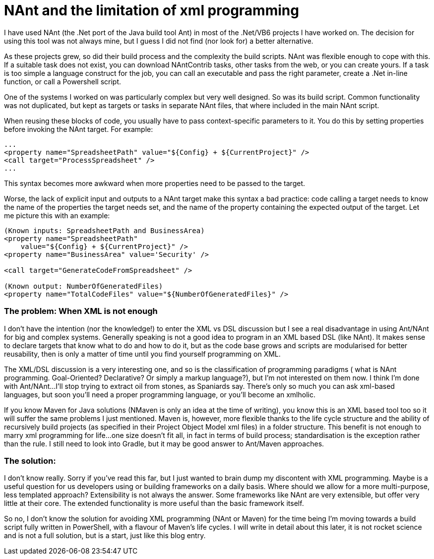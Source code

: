 = NAnt and the limitation of xml programming 
:showtitle:
:page-navtitle: NAnt and the limitation of xml programming 
:page-root: ../../../
:experimental:
:imagesdir: /images 

I have used NAnt (the .Net port of the Java build tool Ant) in most of the .Net/VB6 projects I have worked on. The decision for using this tool was not always mine, but I guess I did not find (nor look for) a better alternative.

As these projects grew, so did their build process and the complexity the build scripts. NAnt was flexible enough to cope with this. If a suitable task does not exist, you can download NAntContrib tasks, other tasks from the web, or you can create yours. If a task is too simple a language construct for the job, you can call an executable and pass the right parameter, create a .Net in-line function, or call a Powershell script.

One of the systems I worked on was particularly complex but very well designed. So was its build script. Common functionality was not duplicated, but kept as targets or tasks in separate NAnt files, that where included in the main NAnt script.

When reusing these blocks of code, you usually have to pass context-specific parameters to it. You do this by setting properties before invoking the NAnt target. For example:

[source,xml]
----
...
<property name="SpreadsheetPath" value="${Config} + ${CurrentProject}" />
<call target="ProcessSpreadsheet" />
...
----

This syntax becomes more awkward when more properties need to be passed to the target.

Worse, the lack of explicit input and outputs to a NAnt target make this syntax a bad practice: code calling a target needs to know the name of the properties the target needs set, and the name of the property containing the expected output of the target. Let me picture this with an example:

[source,xml]
----
(Known inputs: SpreadsheetPath and BusinessArea)
<property name="SpreadsheetPath" 
    value="${Config} + ${CurrentProject}" />
<property name="BusinessArea" value='Security' />

<call target="GenerateCodeFromSpreadsheet" />

(Known output: NumberOfGeneratedFiles) 
<property name="TotalCodeFiles" value="${NumberOfGeneratedFiles}" />
----

=== The problem: When XML is not enough
I don’t have the intention (nor the knowledge!) to enter the XML vs DSL discussion but I see a real disadvantage in using Ant/NAnt for big and complex systems. Generally speaking is not a good idea to program in an XML based DSL (like NAnt). It makes sense to declare targets that know what to do and how to do it, but as the code base grows and scripts are modularised for better reusability, then is only a matter of time until you find yourself programming on XML.

The XML/DSL discussion is a very interesting one, and so is the classification of programming paradigms ( what is NAnt programming. Goal-Oriented? Declarative? Or simply a markup language?), but I’m not interested on them now. I think I’m done with Ant/NAnt…I’ll stop trying to extract oil from stones, as Spaniards say. There’s only so much you can ask xml-based languages, but soon you’ll need a proper programming language, or you’ll become an xmlholic.

If you know Maven for Java solutions (NMaven is only an idea at the time of writing), you know this is an XML based tool too so it will suffer the same problems I just mentioned. Maven is, however, more flexible thanks to the life cycle structure and the ability of recursively build projects (as specified in their Project Object Model xml files) in a folder structure. This benefit is not enough to marry xml programming for life...one size doesn’t fit all, in fact in terms of build process; standardisation is the exception rather than the rule. I still need to look into Gradle, but it may be good answer to Ant/Maven approaches.

=== The solution:
I don’t know really. Sorry if you’ve read this far, but I just wanted to brain dump my discontent with XML programming. Maybe is a useful question for us developers using or building frameworks on a daily basis. Where should we allow for a more multi-purpose, less templated approach? Extensibility is not always the answer. Some frameworks like NAnt are very extensible, but offer very little at their core. The extended functionality is more useful than the basic framework itself.

So no, I don’t know the solution for avoiding XML programming (NAnt or Maven) for the time being I’m moving towards a build script fully written in PowerShell, with a flavour of Maven’s life cycles. I will write in detail about this later, it is not rocket science and is not a full solution, but is a start, just like this blog entry.